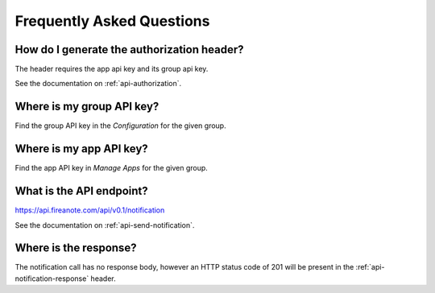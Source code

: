 Frequently Asked Questions
==========================

How do I generate the authorization header?
-------------------------------------------

The header requires the app api key and its group api key.

See the documentation on :ref:`api-authorization`.

.. _faq-group-api-key:
Where is my group API key?
--------------------------

Find the group API key in the `Configuration` for the given group.

.. image:: _static/images/group-configuration.png
  :alt: Group configuration

.. image:: _static/images/group-configuration-api-key.png
  :alt: Group API key


Where is my app API key?
------------------------

Find the app API key in `Manage Apps` for the given group.

.. image:: _static/images/group-apps.png
  :alt: Manage apps

.. image:: _static/images/app-api-key.png
  :alt: App API key


What is the API endpoint?
-------------------------

https://api.fireanote.com/api/v0.1/notification

See the documentation on :ref:`api-send-notification`.

Where is the response?
----------------------

The notification call has no response body, however an 
HTTP status code of 201 will be present in the 
:ref:`api-notification-response` header.
